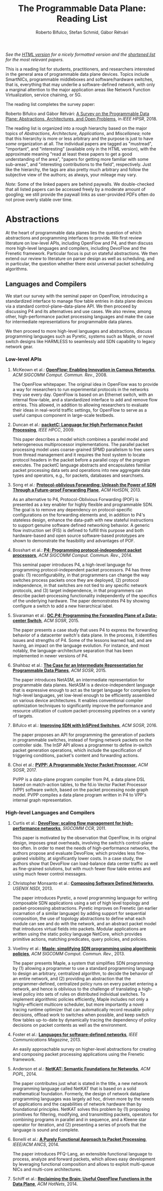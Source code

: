 #+STATUS: "mustread" "important" "interesting" ""
#+COLUMNS: %120ITEM %STATUS
#+DESCRIPTION: The Programmable Data Plane Reading List
#+KEYWORDS: programmable switch,software-defined networks,SDN,OpenFlow,P4
#+OPTIONS: num:nil author:t prop:t toc:t
#+AUTHOR: Roberto Bifulco, Stefan Schmid, Gábor Rétvári
#+TITLE: The Programmable Data Plane: Reading List
#+HTML_HEAD: <link rel="stylesheet" type="text/css" href="css/htmlize.css"/>
#+HTML_HEAD: <link rel="stylesheet" type="text/css" href="css/readtheorg.css"/>
#+HTML_HEAD: <script src="https://ajax.googleapis.com/ajax/libs/jquery/2.1.3/jquery.min.js"></script>
#+HTML_HEAD: <script src="https://maxcdn.bootstrapcdn.com/bootstrap/3.3.4/js/bootstrap.min.js"></script>
#+HTML_HEAD: <script type="text/javascript" src="js/jquery.stickytableheaders.js"></script>
#+HTML_HEAD: <script type="text/javascript" src="js/readtheorg.js"></script>
#+HTML_HEAD: <style>.example{border:0px solid; background:#ffffff; padding:0px; margin-top:0px;margin-bottom:0px;font-family:"Bitstream Vera Sans", Verdana, sans-serif;font-style: italic;}</style>
# \bibliography{./prog_data_plane.bib}
# \bibliographystyle{plain}

/See the [[https://rg0now.github.io/prog_dataplane_reading_list/README.html][HTML version]] for a nicely formatted version and the [[https://rg0now.github.io/prog_dataplane_reading_list/README_mustread.html][shortened list]] for the most relevant papers./

This is a reading list for students, practitioners, and researchers
interested in the general area of programmable data plane devices. Topics
include SmartNICs, programmable middleboxes and software/hardware switches,
that is, everything that may underlie a software-defined network, with only
a marginal attention to the major application areas like Network Function
Virtualization, service chaining, or 5G.

The reading list completes the survey paper:

Roberto Bifulco and Gábor Rétvári:
[[https://rg0now.github.io/prog_dataplane_reading_list/2018_HPSR.pdf][A Survey on the Programmable Data Plane: Abstractions, Architectures, and Open Problems]],
in /IEEE HPSR/, 2018.

The reading list is organized into a rough hierarchy based on the major
topics of /Abstractions/, /Architecture/, /Applications/, and
/Miscellanea/; note that this hierarchy is more or less arbitrary and the
purpose is just to have /some/ organization at all. The individual papers
are tagged as "mustread", "important", and "interesting" (available only in
the HTML version), with the approximate meaning "read at least these papers
to get a good understanding of the area", "papers for getting more familiar
with some sub-areas", and "interesting contributions to the field",
respectively. Just like the hierarchy, the tags are also pretty much
arbitrary and follow the subjective view of the authors; as always, your
mileage may vary.

/Note:/ Some of the linked papers are behind paywalls. We double-checked
that all listed papers can be accessed freely by a moderate amount of
googling; we still provide the paywall links as user-provided PDFs often do
not prove overly stable over time.

* Abstractions

At the heart of programmable data planes lies the question of which
abstractions and programming interfaces to provide.  We first review
literature on low-level APIs, including OpenFlow and P4, and then discuss
more high-level languages and compilers, including DevoFlow and the
Frenetic framework. Particular focus is put on stateful abstractions.  We
then extend our review to literature on parser design as well as
scheduling, and in particular, the question whether there exist universal
packet scheduling algorithms.

** Languages and Compilers

We start our survey with the seminal paper on OpenFlow, introducing a
standardized interface to manage flow table entries in data plane devices
via a standard control-plane--data-plane API. We then proceed by discussing
P4 and its alternatives and use cases. We also review, among other,
high-performance packet processing languages and make the case for
intermediate representations for programmable data planes.

We then proceed to more high-level languages and abstractions, discuss
programming languages such as Pyretic, systems such as Maple, or novel
switch designs like HARMLESS to seamlessly add SDN capability to legacy
network gear.

*** Low-level APIs

**** McKeown et al.: *[[http://doi.acm.org/10.1145/1355734.1355746][OpenFlow: Enabling Innovation in Campus Networks]]*, /ACM SIGCOMM Comput. Commun. Rev./, 2008.
     :PROPERTIES:
     :RELEVANCE: mustread
     :END:
The OpenFlow whitepaper. The original idea in OpenFlow was to provide a way
for researchers to run experimental protocols in the networks they use
every day. OpenFlow is based on an Ethernet switch, with an internal
flow-table, and a standardized interface to add and remove flow entries.
This allowed, in addition to allowing researchers to evaluate their ideas
in real-world traffic settings, for OpenFlow to serve as a useful campus
component in large-scale testbeds.

**** Duncan et al.: *[[https://ieeexplore.ieee.org/iel5/5166953/5166954/05167027.pdf][packetC: Language for High Performance Packet Processing]]*, /IEEE HPCC/, 2009.
     :PROPERTIES:
     :RELEVANCE: interesting
     :END:
This paper describes a model which combines a parallel model and
heterogeneous multiprocessor implementations.  The parallel packet
processing model uses coarse-grained SPMD parallelism to free users from
thread management and it requires the host system to locate protocol
headers in the packet before a parallel copy of the program executes.  The
packetC language abstracts and encapsulates familiar packet processing data
sets and operations into new aggregate data types and operators, e.g., for
packets, databases and searchsets.

**** Song et al.: *[[http://doi.acm.org/10.1145/2491185.2491190][Protocol-oblivious Forwarding: Unleash the Power of SDN Through a Future-proof Forwarding Plane]]*, /ACM HotSDN/, 2013.
     :PROPERTIES:
     :RELEVANCE: important
     :END:
As an alternative to P4, Protocol-Oblivious Forwarding (POF) is presented
as a key enabler for highly flexible and programmable SDN. The goal is to
remove any dependency on protocol-specific configurations on the forwarding
elements and, in addition to P4's stateless design, enhance the data-path
with new stateful instructions to support genuine software defined
networking behavior. A generic flow instruction set (FIS) is defined to
fulfill this purpose and both hardware-based and open source software-based
prototypes are shown to demonstrate the feasibility and advantages of POF.

**** Bosshart et al.: *[[http://www.sigcomm.org/sites/default/files/ccr/papers/2014/July/0000000-0000004.pdf][P4: Programming protocol-independent packet processors]]*, /ACM SIGCOMM Comput. Commun. Rev./, 2014.
     :PROPERTIES:
     :RELEVANCE: mustread
     :END:
This seminal paper introduces P4, a high-level language for programming
protocol-independent packet processors. P4 has three goals: (1)
reconfigurability, in that programmers can change the way switches process
packets once they are deployed, (2) protocol independence, in that switches
are not tied to any specific network protocols, and (3) target
independence, in that programmers can describe packet-processing
functionality independently of the specifics of the underlying
hardware. The paper demonstrates P4 by showing configure a switch to add a
new hierarchical label.

**** Sivaraman et al.: *[[http://doi.acm.org/10.1145/2774993.2775007][DC.P4: Programming the Forwarding Plane of a Data-center Switch]]*, /ACM SOSR/, 2015.
     :PROPERTIES:
     :RELEVANCE: important
     :END:
The paper presents a case study that uses P4 to express the forwarding behavior
of a datacenter switch's data plane. In the process, it identifies issues and
strengths of P4. Some of the lessons learned had, and are having, an impact on
the language evolution. For instance, and most notably, the
language-architecture separation that has been implemented in newer versions of
P4.

**** Shahbaz et al.: *[[http://doi.acm.org/10.1145/2774993.2775000][The Case for an Intermediate Representation for Programmable Data Planes]]*, /ACM SOSR/, 2015.
     :PROPERTIES:
     :RELEVANCE: important
     :END:
The paper introduces NetASM, an intermediate representation for
programmable data planes. NetASM is a device-independent language that is
expressive enough to act as the target language for compilers for
high-level languages, yet low-level enough to be efficiently assembled on
various device architectures. It enables conventional compiler optimization
techniques to significantly improve the performance and resource
utilization of custom packet-processing pipelines on a variety of targets.

**** Bifulco et al.: *[[http://doi.acm.org/10.1145/2890955.2890962][Improving SDN with InSPired Switches]]*, /ACM SOSR/, 2016.
     :PROPERTIES:
     :RELEVANCE: mustread
     :END:
The paper proposes an API for programming the generation of packets in
programmable switches, instead of forging network packets on the controller
side.  The InSP API allows a programmer to define in-switch packet
generation operations, which include the specification of triggering
conditions, packet's content and forwarding actions.

**** Choi et al.: *[[https://www.cs.princeton.edu/~mshahbaz/papers/sosr17demos-pvpp.pdf][PVPP: A Programmable Vector Packet Processor]]*, /ACM SOSR/, 2017.
     :PROPERTIES:
     :RELEVANCE: interesting
     :END:
PVPP is a data-plane program compiler from P4, a data plane DSL based on
match-action tables, to the fd.io Vector Packet Processor (VPP) software
switch, based on the packet processing node graph model. PVPP compiles a
data plane program written in P4 to VPP's internal graph
representation.

*** High-level Languages and Compilers

**** Curtis et al.: *[[https://conferences.sigcomm.org/sigcomm/2011/papers/sigcomm/p254.pdf][DevoFlow: scaling flow management for high-performance networks]]*, /SIGCOMM CCR/, 2011.
     :PROPERTIES:
     :RELEVANCE: mustread
     :END:
This paper is motivated by the observation that OpenFlow, in its original
design, imposes great overheads, involving the switch’s control-plane too
often.  In order to meet the needs of high-performance networks, the
authors propose and evaluate DevoFlow, which provides less fine-grained
visibility, at significantly lower costs. In a case study, the authors show
that DevoFlow can load-balance data center traffic as well as fine-grained
solutions, but with much fewer flow table entries and using much fewer
control messages.

**** Christopher Monsanto et al.: *[[https://www.usenix.org/system/files/conference/nsdi13/nsdi13-final232.pdf][Composing Software Defined Networks]]*, /USENIX NSDI/, 2013.
     :PROPERTIES:
     :RELEVANCE: mustread
     :END:
The paper introduces Pyretic, a novel programming language for writing
composable SDN applications using a set of high level topology and
packet-processing abstractions. Pyretic improves on Frenetic (an earlier
incarnation of a similar language) by adding support for sequential
composition, the use of topology abstractions to define what each module
can see and do with the network, and an abstract packet model that
introduces virtual fields into packets. Modular applications are written
using the static policy language NetCore, which provides primitive actions,
matching predicates, query policies, and policies.

**** Voellmy et al.: *[[https://conferences.sigcomm.org/sigcomm/2013/papers/sigcomm/p87.pdf][Maple: simplifying SDN programming using algorithmic policies]]*, /ACM SIGCOMM Comput. Commun. Rev./, 2013.
     :PROPERTIES:
     :RELEVANCE: important
     :END:
The paper presents Maple, a system that simplifies SDN programming by (1)
allowing a programmer to use a standard programming language to design an
arbitrary, centralized algorithm, to decide the behavior of an entire
network, and (2) providing an abstraction that the programmer-defined,
centralized policy runs on every packet entering a network, and hence is
oblivious to the challenge of translating a high-level policy into sets of
rules on distributed individual switches. To implement algorithmic policies
efficiently, Maple includes not only a highly-efficient multicore
scheduler, but more importantly a novel tracing runtime optimizer that can
automatically record reusable policy decisions, offload work to switches
when possible, and keep switch flow tables up-to-date by dynamically
tracing the dependency of policy decisions on packet contents as well as
the environment.

**** Foster et al.: *[[http://frenetic-lang.org/publications/overview-ieeecoms13.pdf][Languages for software-defined networks]]*, /IEEE Communications Magazine/, 2013.
     :PROPERTIES:
     :RELEVANCE: mustread
     :END:
An easily approachable survey on higher-level abstractions for creating and
composing packet processing applications using the Frenetic framework.

**** Anderson et al.: *[[http://hdl.handle.net/1813/34445][NetKAT: Semantic Foundations for Networks]]*, /ACM POPL/, 2014.
     :PROPERTIES:
     :RELEVANCE: mustread
     :END:
The paper contributes just what is stated in the title, a new network
programming language called NetKAT that is based on a solid
mathematical foundation. Formerly, the design of network dataplane
programming languages was largely ad hoc, driven more by the needs of
applications and the capabilities of network hardware than by
foundational principles.  NetKAT solves this problem by (1) proposing
primitives for filtering, modifying, and transmitting packets,
operators for combining programs in parallel and in sequence, and a
Kleene star operator for iteration, and (2) presenting a series of
proofs that the language is sound and complete.

**** Bonelli et al.: *[[http://doi.acm.org/10.1145/2658260.2658269][A Purely Functional Approach to Packet Processing]]*, /IEEE/ACM ANCS/, 2014.
     :PROPERTIES:
     :RELEVANCE: interesting
     :END:
The paper introduces PFQ-Lang, an extensible functional language to
process, analyze and forward packets, which allows easy development by
leveraging functional composition and allows to exploit multi-queue NICs
and multi-core architectures.

**** Schiff et al.: *[[https://dl.acm.org/citation.cfm?id=2673874][Reclaiming the Brain: Useful OpenFlow Functions in the Data Plane]]*, /ACM HotNets/, 2014.
     :PROPERTIES:
     :RELEVANCE: interesting
     :END:
Schiff et al. show that standard OpenFlow can be exploited to implement
powerful functionality in the data plane, e.g., to reduce the number of
interactions with the control plane or to render the network more robust.
Example applications of such a SmartSouth include topology snapshot,
anycast, blackhole detection and critical node detection.

**** Lavanya Jose et al.: *[[https://www.usenix.org/conference/nsdi15/technical-sessions/presentation/jose][Compiling Packet Programs to Reconfigurable Switches]]*, /USENIX NSDI/, 2015.
     :PROPERTIES:
     :RELEVANCE: mustread
     :END:
Seminal paper exploring the design of a compiler for programmable switching
chips, in particular how to map logical lookup tables to physical tables
while meeting data and control dependencies in the program. A Integer
Linear Programming (ILP) and greedy approach is presented to generate
solutions optimized for latency, pipeline occupancy, or power
consumption. The authors show benchmarks from real production networks to
two different programmable switch architectures: RMT and Intel’s FlexPipe.

**** Firestone et al.: *[[https://www.usenix.org/system/files/conference/nsdi17/nsdi17-firestone.pdf][VFP: A Virtual Switch Platform for Host SDN in the Public Cloud]]*, /USENIX NSDI/, 2017.
     :PROPERTIES:
     :RELEVANCE: important
     :END:
The paper presents the Virtual Filtering Platform (VFP), a programmable
virtual switch that powers Microsoft Azure, a large public cloud. VFP
includes support for multiple independent network controllers, policy based
on connections rather than only on packets, efficient caching and
classification algorithms for performance, and efficient offload of flow
policy to programmable NICs. The paper presents the design of VFP and its
API, its flow language and compiler used for flow processing, performance
results, and experiences deploying and using VFP in Azure over several
years.

**** Wang et al.: *[[https://www.cs.cornell.edu/~jnfoster/papers/p4fpga.pdf][P4FPGA: A Rapid Prototyping Framework for P4]]*, /ACM SOSR/, 2017.
     :PROPERTIES:
     :RELEVANCE: interesting
     :END:
P4FPGA is a tool for developing and evaluating data plane applications. It
is both an open-source compiler and runtime; the compiler in turn extends
the P4.org reference compiler with a custom backend that generates FPGA
code. By combining high-level programming abstractions offered by P4 with a
flexible and powerful hardware target, P4FPGA may allow developers to
rapidly prototype and deploy new data plane applications.

**** Csikor et al.: *[[http://lendulet.tmit.bme.hu/lendulet_website/wp-content/papercite-data/pdf/csikor2018networking.pdf][HARMLESS: Cost-Effective Transitioning to SDN for Small Enterprises]]*, /IFIP Netwoking/, 2018.
     :PROPERTIES:
     :RELEVANCE: interesting
     :END:
The paper proposes HARMLESS, a new SDN switch design that seamlessly adds
SDN capability to legacy network gear, by emulating the OpenFlow switch OS
in a separate software switch component. This way, HARMLESS enables a quick
and easy leap into SDN, combining the rapid innovation and upgrade cycles
of software switches with the port density and cost-efficiency of
hardware-based appliances into a fully dataplane-transparent and
vendor-neutral solution. HARMLESS incurs an order of magnitude smaller
initial expenditure for an SDN deployment than existing turnkey vendor SDN
solutions while it yields matching, or even better data plane performance
for smaller enterprises.

**** Dragos Dumitrescu et al.: *[[https://www.usenix.org/conference/nsdi19/presentation/dumitrescu][Dataplane equivalence and its applications]]*, /USENIX NSDI/, 2019.
     :PROPERTIES:
     :RELEVANCE: important
     :END:
The paper presents netdiff, an algorithm to check the equivalence of
two network dataplanes.  Such an algorithm can be useful to verify and
compare the output of different dataplane compilers, to find new bugs
existing network dataplanes, or to check the equivalence of FIB
updates in a production network. The evaluation shows that equivalence
is an easy way to find bugs, scales well to relatively large programs
and uncovers subtle issues otherwise difficult to find.

** Abstractions for Embedded State

While OpenFlow match/action table abstractions are stateless, there are
many efforts toward devising a stateful data plane programming abstraction,
e.g., based on finite state machines, for supporting more dynamic
applications.  We discuss such approaches as well as first workload
characterizations of stateful networking applications.  We also review
literature on the challenge of consistent state migration and elastic
scaling, and discuss security implications.

**** Verdú et al.: *[[http://citeseerx.ist.psu.edu/viewdoc/download;jsessionid=ED2CCB19D8967081D9DE927A7AB43614?doi=10.1.1.482.5955&rep=rep1&type=pdf][Workload Characterization of Stateful Networking Applications]]*, /IEEE HPC/, 2008.
     :PROPERTIES:
     :RELEVANCE: important
     :END:
This paper presents the first workload characterization of stateful
networking applications. The analysis emphasizes the study of data cache
behavior, but discusses branch prediction, instruction distribution,
etc. Another important contribution is the study of the state categories of
different networking applications.

**** Bianchi et al.: *[[http://doi.acm.org/10.1145/2602204.2602211][OpenState: Programming Platform-independent Stateful Openflow Applications Inside the Switch]]*, /ACM SIGCOMM Comput. Commun. Rev./, 2014.
     :PROPERTIES:
     :RELEVANCE: mustread
     :END:
The paper tackles the challenge to devise a stateful data plane programming
abstraction (versus the stateless OpenFlow match/action table abstraction)
which still entails high performance and remains consistent with vendors'
preference for closed platforms. The authors posit that a promising answer
revolves around the usage of extended finite state machines, as an
extension (super-set) of the OpenFlow match/action abstraction, turn the
proposed abstraction into an actual table-based API, and show how it can
be supported by (mostly) reusing core primitives already implemented in
OpenFlow devices.

**** Moshref et al.: *[[http://doi.acm.org/10.1145/2620728.2620729][Flow-level State Transition As a New Switch Primitive for SDN]]*, /ACM HotSDN/, 2014.
     :PROPERTIES:
     :RELEVANCE: interesting
     :END:
The paper proposes FAST (Flow-level State Transitions) as a new switch
primitive for software-defined networks. With FAST, the controller simply
preinstalls a state machine and switches can automatically record flow
state transitions by matching incoming packets to installed filters. FAST
can support a variety of dynamic applications, and can be readily
implemented with commodity switch components and software switches.

**** Arashloo et al.: *[[http://doi.acm.org/10.1145/2934872.2934892][SNAP: Stateful Network-Wide Abstractions for Packet Processing]]*, /ACM SIGCOMM/, 2016.
     :PROPERTIES:
     :RELEVANCE: important
     :END:
SNAP offers a simpler "centralized" stateful programming model on top of
the simple match-action paradigm offered by OpenFlow.  SNAP programs are
developed on a one-big-switch abstraction and may contain reads and writes
to global, persistent arrays, allowing programmers to implement a broad
range of stateful applications. The SNAP compiler then distributes, places,
and optimizes access to these stateful arrays, discovering read/write
dependencies and translating one-big-switch programs into an efficient
internal representation based on a novel variant of binary decision
diagrams.

**** Kim et al.: *[[http://dl.acm.org/citation.cfm?id=2789770.2789775][Kinetic: Verifiable Dynamic Network Control]]*, /USENIX NSDI/, 2015.
     :PROPERTIES:
     :RELEVANCE: important
     :END:
Kinetic provides a formal way to program the network control plane using
finite state machines. The use of a formal language allows the system to
verify the correctness of the control program according to user-specified
temporal properties. The paper also reports about a user survey among students
of the Coursera's SDN course, which find the Finite State Machine abstraction
of Kinetic to be intuitive and easier to verify compared to other high-level
languages, such as Pyretic.

**** Sivaraman et al.: *[[http://doi.acm.org/10.1145/2934872.2934900][Packet Transactions: High-Level Programming for Line-Rate Switches]]*, /ACM SIGCOMM/, 2016.
     :PROPERTIES:
     :RELEVANCE: important
     :END:
This paper shows how to program data-plane algorithms in a high-level
language and compile those programs into low-level microcode that can run
on programmable line-rate switching chips. The key challenge is that many
data-plane algorithms create and modify algorithmic state. To achieve
line-rate programmability for stateful algorithms, the paper introduces the
notion of a packet transaction: a sequential packet-processing code block
that is atomic and isolated from other such code blocks. The idea is
developed in Domino, a C-like imperative language to express data-plane
algorithms, and many examples are shown that can be run at line rate with
modest estimated chip-area overhead.

**** Giuseppe Bianchi et al.: *[[http://arxiv.org/abs/1605.01977][Open Packet Processor: a programmable architecture for wire speed platform-independent stateful in-network processing]]*, /unpublished manuscript/, 2016.
     :PROPERTIES:
     :RELEVANCE: interesting
     :END:
This paper aims at contributing to the debate on how to bring
programmability of stateful packet processing tasks inside the network
switches, while retaining platform independence. The proposed approach,
named "Open Packet Processor" (OPP), shows the viability of eXtended Finite
State Machines (XFSM) as low-level data plane programming
abstraction. Platform independence is accomplished by decoupling the
implementation of hardware primitives from their usage by an application
formally described via an abstract XFSM.

**** Junaid Khalid et al.: *[[https://www.usenix.org/conference/nsdi16/technical-sessions/presentation/khalid][Paving the Way for NFV: Simplifying Middlebox Modifications Using StateAlyzr]]*, /USENIX NSDI/, 2016.
     :PROPERTIES:
     :RELEVANCE: interesting
     :END:
Migrating/cloning internal state in elastically scalable Network Functions
Virtualization (NFV) require modifications to middlebox code to identify
needed state. The paper presents a framework-independent system,
StateAlyzr, that embodies novel algorithms adapted from program analysis to
provably and automatically identify all state that must be migrated/cloned
to ensure consistent middlebox output in the face of
redistribution. StateAlyzr reduces man-hours required for code modification
by nearly 20x.

**** Luo et al.: *[[http://doi.acm.org/10.1145/3050220.3050233][Swing State: Consistent Updates for Stateful and Programmable Data Planes]]*, /ACM SOSR/, 2017.
     :PROPERTIES:
     :RELEVANCE: interesting
     :END:
The paper presents Swing State, a general state-management framework and
runtime system supporting consistent state migration in stateful data
planes. The key insight is to perform state migration entirely within the
data plane by piggybacking state updates on live traffic. To minimize the
overhead, Swing State only migrates the states that cannot be safely
reconstructed at the destination switch. A prototype of Swing State for P4
is also described.

**** Dargahi et al.: *[[https://doi.org/10.1109/COMST.2017.2689819][A Survey on the Security of Stateful SDN Data Planes]]*, /IEEE Communications Surveys Tutorials/, 2017.
     :PROPERTIES:
     :RELEVANCE: important
     :END:
The paper provides the reader with a background on stateful SDN data plane
proposals, focusing on the security implications that data plane
programmability brings about, identifies potential attack scenarios, and
highlights possible vulnerabilities specific to stateful in-switch
processing, including denial of service and saturation attacks.

**** Murad Kablan et al.: *[[https://www.usenix.org/conference/nsdi17/technical-sessions/presentation/kablan][Stateless Network Functions: Breaking the Tight Coupling of State and Processing]]*, /USENIX NSDI/, 2017.
     :PROPERTIES:
     :RELEVANCE: mustread
     :END:
The paper presents Stateless Network Functions, a new architecture for
network functions virtualization, where the existing design of network
functions is decomposed into a stateless processing component along with a
data-store layer. The StatelessNF processing instances are architected
around efficient pipelines utilizing DPDK for high performance network I/O,
packaged as Docker containers for easy deployment, and a data store
interface optimized based on the expected request patterns to efficiently
access a RAMCloud-based data store. A network-wide orchestrator monitors
the instances for load and failure, manages instances to scale and provide
resilience, and leverages an OpenFlow-based network to direct traffic to
instances.

**** Shinae Woo et al.: *[[https://www.usenix.org/conference/nsdi18/presentation/woo][Elastic Scaling of Stateful Network Functions]]*, /USENIX NSDI/, 2018.
     :PROPERTIES:
     :RELEVANCE: mustread
     :END:
Elastic scaling is a central promise of NFV but has been hard to realize in
practice, because most Network Functions (NFs) are stateful and this state
need to be shared across NF instances. The paper presents S6, building on
the insight that a distributed shared state abstraction is well-suited to
the NFV context. State is organized as a distributed shared object (DSO)
space, extended with techniques designed to meet the need for elasticity
and high-performance in NFV workloads.

**** Salvatore Pontarelli et al.: *[[https://www.usenix.org/conference/nsdi19/presentation/pontarelli][FlowBlaze: Stateful Packet Processing in Hardware]]*, /USENIX NSDI/, 2019.
     :PROPERTIES:
     :RELEVANCE: mustread
     :END:
FlowBlaze is an open abstraction for building stateful packet
processing functions in hardware. The abstraction is based on Extended
Finite State Machines and introduces the explicit definition of flow
state, allowing FlowBlaze to leverage flow-level parallelism.  The
paper presents an implementation of FlowBlaze on a NetFPGA SmartNIC
that achieves latency on the order of a few microseconds, consumes
relatively little power, can hold per-flow state for hundreds of
thousands of flows, and yields speeds of 40 Gbps.

** Programmable Parsing and Scheduling

We start by reviewing design principles for packet parsers.
We then revisit the concept of a universal scheduler that
would handle all queuing strategies that may arise in a programmable
switch, and ask whether such a scheduling algorithm can really exist.
We conclude with a review of fair queuing on reconfigurable switches.

**** Gibb et al.: *[[https://doi.org/10.1109/ANCS.2013.6665172][Design principles for packet parsers]]*, /IEEE/ACM ANCS/, 2013.
     :PROPERTIES:
     :RELEVANCE: important
     :END:
The paper presents an interesting view on parser design and the trade-offs
between different designs, asking whether it is better to design one fast
parser or several slow parsers, what are the costs of making the parser
reconfigurable in the field, and what design decisions most impact power
and area. The paper describes trade-offs in parser design, identifies
design principles for switch and router architects, and describes a parser
generator that outputs synthesizable Verilog that is available for
download.

**** Sivaraman et al.: *[[http://doi.acm.org/10.1145/2535771.2535796][No Silver Bullet: Extending SDN to the Data Plane]]*, /ACM HotNets/, 2013.
     :PROPERTIES:
     :RELEVANCE:   interesting
     :END:
The authors argue that, instead of going with a universal scheduler that
would handle all queuing strategies that may arise in a programmable
switch, Software-Defined Networking must be extended to control the
fast-path scheduling and queuing behavior of a switch. To this end, they
propose adding a small FPGA to switches, and synthesize, place, and route
hardware implementations for CoDel and RED.

**** Radhika Mittal et al.: *[[https://www.usenix.org/conference/nsdi16/technical-sessions/presentation/mittal][Universal Packet Scheduling]]*, /USENIX NSDI/, 2016.
     :PROPERTIES:
     :RELEVANCE: interesting
     :END:
The addresses a seemingly simple question: Is there a universal packet
scheduling algorithm? It turns out that in general the answer is "no";
however, the authors manage to show that the classical Least Slack Time
First (LSTF) scheduling algorithm comes closest to being universal and it
can closely replay a wide range of scheduling algorithms. LSTF is evaluated
as to whether in practice it can meet various network-wide objectives; the
authors find that LSTF performs comparable to the state-of-the-art for each
of performance metric.

**** Sivaraman et al.: *[[http://doi.acm.org/10.1145/2934872.2934899][Programmable Packet Scheduling at Line Rate]]*, /ACM SIGCOMM/, 2016.
     :PROPERTIES:
     :RELEVANCE: important
     :END:
Similarly to the "Universal Packet Scheduling" paper, this paper presents
another design for a programmable packet scheduler, which allows scheduling
algorithms, potentially algorithms that are unknown today, to be programmed
into a switch without requiring hardware redesign.  The design uses the
property that scheduling algorithms make two decisions, in what order to
schedule packets and when to schedule them, and exploits that in many
scheduling algorithms definitive decisions on these two questions can be
made when packets are enqueued. The resultant design uses a single
abstraction: the push-in first-out queue (PIFO), a priority queue that
maintains the scheduling order or time.

**** Naveen Sharma et al.: *[[https://www.usenix.org/conference/nsdi18/presentation/sharma][Approximating Fair Queueing on Reconfigurable Switches]]*, /USENIX NSDI/, 2018.
     :PROPERTIES:
     :RELEVANCE: interesting
     :END:
The paper discusses how to leverage configurable per-packet processing and
the ability to maintain mutable state inside switches to achieve fair
bandwidth allocation across all traversing flows. The problem is that
implementing fair queuing mechanisms in high-speed switches is expensive,
since they require complex flow classification, buffer allocation, and
scheduling on a per-packet basis. The proposed dequeuing scheduler, called
Rotating Strict Priority scheduler, simulates an ideal round-robin scheme
where each active flow transmits a single bit of data in every round, which
allows to transmit packets from multiple queues in approximately sorted
order.

* Architecture

We divide the discussion of switch architectures into software and hardware
switch architectures.

** Software Switch Architectures

We first discuss the viability of software switching and then review
dataflow graph abstractions, also discussing, e.g., Click, ClickOS, and
software NICs.  We proceed by revisiting literature on match-action
abstractions, discussing OVS and PISCES.  We conclude with a review on
packet I/O libraries.

*** Viability of Software Switching

**** Egi et al.: *[[http://doi.acm.org/10.1145/1544012.1544032][Towards High Performance Virtual Routers on Commodity Hardware]]*, /ACM CoNEXT/, 2008.
     :PROPERTIES:
     :RELEVANCE: interesting
     :END:
The paper is the first to study the performance limitations when building
both software routers and software virtual routers on commodity CPU
platforms. The authors observe that the fundamental performance bottleneck
is the memory system, and that through careful mapping of tasks to CPU
cores one can achieve very high forwarding rates. The authors also identify
principles for the construction of high-performance software router systems
on commodity hardware.

**** Greenhalgh et al.: *[[http://www.sigcomm.org/sites/default/files/ccr/papers/2009/April/1517480-1517484.pdf][Flow Processing and the Rise of Commodity Network Hardware]]*, /SIGCOMM Comput. Commun. Rev./, 2009.
     :PROPERTIES:
     :RELEVANCE: mustread
     :END:
The paper introduces the FlowStream switch architecture, which enables flow
processing and forwarding at unprecedented flexibility and low cost by
consolidating middlebox functionality, such as load balancing, packet
inspection and intrusion detection, and commodity switch technologies,
offering the possibility to control the switching of flows in a
fine-grained manner, into a single integrated package deployed on commodity
hardware.

**** Dobrescu et al.: *[[http://kfall.net/ucbpage/papers/sosp09.pdf][RouteBricks: exploiting parallelism to scale software routers]]*, /ACM SOSP/, 2009.
     :PROPERTIES:
     :RELEVANCE: interesting
     :END:
RouteBricks is concerned with enabling high-speed parallel processing in
software routers, using a software router architecture that parallelizes
router functionality both across multiple servers and across multiple cores
within a single server. RouteBricks adopts a fully programmable Click/Linux
environment and is built entirely from off-the-shelf, general-purpose
server hardware.

*** The Dataflow Graph Abstraction

**** Morris et al.: *[[https://pdos.csail.mit.edu/papers/click:tocs00/paper.pdf][The Click modular router]]*, /ACM Trans. on Computer Systems/, 2000.
     :PROPERTIES:
     :RELEVANCE: mustread
     :END:
Introduces Click, a software architecture for building flexible and
configurable routers from packet processing modules implementing simple
router functions like packet classification, queuing, scheduling, organized
into a directed graph with packet processing modules at the vertices;
packets flow along the edges of the graph.

**** Sun et al.: *[[https://dl.acm.org/citation.cfm?id=2537861][Fast and Flexible: Parallel Packet Processing with GPUs and Click]]*, /IEEE/ACM ANCS/, 2013.
     :PROPERTIES:
     :RELEVANCE: important
     :END:
The paper introduces Snap, a framework for packet processing that exploits
the parallelism available on modern GPUs, while remaining flexible, with
packet processing tasks implemented as simple modular elements that are
composed to build fully functional routers and switches. Snap is based on
the Click modular router, which it extends by adding new architectural
features that support batched packet processing, memory structures
optimized for offloading to coprocessors, and asynchronous scheduling with
in-order completion.

**** Sangjin Han et al.: *[[http://www.eecs.berkeley.edu/Pubs/TechRpts/2015/EECS-2015-155.pdf][SoftNIC: A Software NIC to Augment Hardware]]*, /unpublished manuscript/, 2015.
     :PROPERTIES:
     :RELEVANCE: important
     :END:
SoftNIC is a hybrid software-hardware architecture to bridge the gap
between limited hardware capabilities and ever changing user
demands. SoftNIC provides a programmable platform that allows applications
to leverage NIC features implemented in software and hardware, without
sacrificing performance. This paper serves the foundation for the BESS
software switch.

**** Martins et al.: *[[https://www.usenix.org/system/files/conference/nsdi14/nsdi14-paper-martins.pdf][ClickOS and the Art of Network Function Virtualization]]*, /USENIX NSDI/, 2014.
     :PROPERTIES:
     :RELEVANCE: mustread
     :END:
The paper introduces ClickOS, a high-performance, virtualized software
middlebox platform. ClickOS virtual machines are small (5MB), boot quickly
(about 30 milliseconds), add little delay (45 microseconds), and over one
hundred of them can be concurrently run while saturating a 10Gb pipe on a
commodity server. A wide range of middleboxes is implemented, including a
firewall, a carrier-grade NAT and a load balancer, and the evaluations
suggest that ClickOS can handle packets in the millions per second.

**** Sangjin Han et al.: *[[http://span.cs.berkeley.edu/bess.html][Berkeley Extensible Software Switch]]*, /project website/, 2015.
     :PROPERTIES:
     :RELEVANCE: important
     :END:
BESS is the Berkeley Extensible Software Switch developed at the University
of California, Berkeley and at Nefeli Networks. BESS is heavily inspired by
the Click modular router, representing a packet processing pipeline as a
dataflow (multi)graph that consists of modules, each of which implements a
NIC feature, and ports that act as sources and sinks for this
pipeline. Packets received at a port flow through the pipeline to another
port, and each module in the pipeline performs module-specific operations
on packets.

**** Honda et al.: *[[http://doi.acm.org/10.1145/2774993.2775065][mSwitch: A Highly-scalable, Modular Software Switch]]*, /ACM SOSR/, 2015.
     :PROPERTIES:
     :RELEVANCE: interesting
     :END:
The authors make the observation that it is difficult to simultaneously
provide high packet rates, high throughput, low CPU usage, high port
density and a flexible data plane in a same architecture. A new
architecture called mSwitch is proposed and four distinct modules are
implemented on top: a learning bridge, an accelerated Open vSwitch module,
a protocol demultiplexer for userspace protocol stacks, and a filtering
module that can direct packets to virtualized middleboxes.

**** Aurojit Panda et al.: *[[https://www.usenix.org/system/files/conference/osdi16/osdi16-panda.pdf][NetBricks: Taking the V out of NFV]]*, /USENIX OSDI/, 2016.
     :PROPERTIES:
     :RELEVANCE: interesting
     :END:
NetBricks is an NFV framework adopting the "graph-based" pipeline
abstraction and embracing type checking and safe runtimes to provide
isolation efficiently in software, providing the same memory isolation as
containers and VMs without incurring the same performance penalties. The
new isolation technique is called zero-copy software isolation.

*** The Match-action Abstraction

**** Ben Pfaff et al.: *[[https://www.usenix.org/conference/nsdi15/technical-sessions/presentation/pfaff][The Design and Implementation of Open vSwitch]]*, /USENIX NSDI/, 2015.
     :PROPERTIES:
     :RELEVANCE: mustread
     :END:
The paper describes the design and implementation of Open vSwitch, a
multi-layer, open source virtual switch. The design document details the
advanced flow classification and caching techniques that Open vSwitch uses
to optimize its operations and conserve hypervisor resources.

**** Shahbaz et al.: *[[http://doi.acm.org/10.1145/2934872.2934886][PISCES: A Programmable, Protocol-Independent Software Switch]]*, /ACM SIGCOMM/, 2016.
     :PROPERTIES:
     :RELEVANCE: interesting
     :END:
PISCES is a software switch derived from Open vSwitch (OVS), a hypervisor
switch whose behavior is customized using P4. PISCES is not hard-wired to
specific protocols; this independence makes it easy to add new
features. The paper also shows how the compiler can analyze the high-level
P4 specification to optimize forwarding performance; the evaluations show
that PISCES performs comparably to OVS but PISCES programs are about 40
times shorter than equivalent OVS source code.

**** Ethan Jackson et al.: *[[https://www.usenix.org/conference/atc16/technical-sessions/presentation/jackson][SoftFlow: A Middlebox Architecture for Open vSwitch]]*, /USENIX ATC/, 2016.
     :PROPERTIES:
     :RELEVANCE: interesting
     :END:
The paper presents SoftFlow, an extension to Open vSwitch that seamlessly
integrates middlebox functionality while maintaining the familiar OpenFlow
forwarding model and performing significantly better than alternative
techniques for middlebox integration.

**** Molnár et al.: *[[http://doi.acm.org/10.1145/2934872.2934887][Dataplane Specialization for High-performance OpenFlow Software Switching]]*, /ACM SIGCOMM/, 2016.
     :PROPERTIES:
     :RELEVANCE: mustread
     :END:
The authors argue that, instead of enforcing the same universal fast-path
semantics to all OpenFlow applications and optimizing for the common case,
as it is done in Open vSwitch, a programmable software switch should rather
automatically specialize its dataplane piecemeal with respect to the
configured workload. They introduce ESwitch, a switch architecture that
uses on-the-fly template-based code generation to compile any OpenFlow
pipeline into efficient machine code, which can then be readily used as the
switch fast-path, delivering superior packet processing speed, improved
latency and CPU scalability, and predictable performance.

**** Rétvári et al.: *[[https://conferences.sigcomm.org/sigcomm/2017/files/program-netpl/sigcomm17netpl-paper4.pdf][Dynamic Compilation and Optimization of Packet Processing Programs]]*, /ACM SIGCOMM NetPL/, 2017.
     :PROPERTIES:
     :RELEVANCE: interesting
     :END:
The paper makes the observation that data-plane compilation is
fundamentally static, i.e., the input of the compiler is a fixed
description of the forwarding plane semantics and the output is code that
can accommodate any packet processing behavior set by the controller at
runtime. The authors advocate a dynamic approach to data plane compilation
instead, where not just the semantics but the intended behavior is
also input to the compiler, opening the door to a handful of runtime
optimization opportunities that can be leveraged to improve the performance
of custom-compiled datapaths beyond what is possible in a static setting.

**** Michael Dalton et al.: *[[https://www.usenix.org/conference/nsdi18/presentation/dalton][Andromeda: Performance, Isolation, and Velocity at Scale in Cloud Network Virtualization]]*, /USENIX NSDI/, 2018.
     :PROPERTIES:
     :RELEVANCE: mustread
     :END:
This paper presents the design and experience with Andromeda, the network
virtualization stack underlying the Google Cloud Platform. Andromeda is
designed around the Hoverboard programming model, which uses gateways for
the long tail of low bandwidth flows enabling the control plane to program
network connectivity for tens of thousands of VMs in seconds, and applies
per-flow processing to elephant flows only. The paper cites statistics
indicating that above 80% of VM pairs never talk to each other in a
deployment and only 1--2% generate sufficient traffic to warrant per-flow
processing. The architecture also uses a high-performance OS bypass
software packet processing path for CPU-intensive per packet operations,
implemented on coprocessor threads.

*** Packet I/O Libraries

**** Rizzo et al.: *[[https://www.usenix.org/system/files/conference/atc12/atc12-final186.pdf][Netmap: a novel framework for fast packet I/O]]*, /USENIX ATC/, 2012.
     :PROPERTIES:
     :RELEVANCE: important
     :END:
Netmap is a framework that enables commodity operating systems to
handle the millions of packets per seconds, without requiring custom
hardware or changes to applications.  The idea is to eliminate
inefficiencies in OSes' standard packet processing datapaths: per-packet
dynamic memory allocations are removed by preallocating resources, system
call overheads are amortized over large I/O batches, and memory copies are
eliminated by sharing buffers and metadata between kernel and userspace,
while still protecting access to device registers and other kernel memory
areas.

**** Intel et al.: *[[http://dpdk.org][Intel DPDK: Data Plane Development Kit]]*, /project website/, 2016.
     :PROPERTIES:
     :RELEVANCE: important
     :END:
DPDK is a set of libraries and drivers for fast packet processing,
including a multicore framework, huge page memory, ring buffers, poll-mode
drivers for networking I/O, crypto and eventdev, etc.  DPDK can be used to
receive and send packets within the minimum number of CPU cycles (usually
less than 80 cycles), develop fast packet capture algorithms (like
=tcpdump=), and run third-party fast path stacks.

**** fd.io: *[[https://fd.io][The Fast Data Project]]*, /project website/, 2016.
     :PROPERTIES:
     :RELEVANCE: interesting
     :END:
FD.io (Fast data – Input/Output) is a collection of several projects and
libraries to support flexible, programmable and composable services on a
generic hardware platform, using a high-throughput, low-latency and
resource-efficient IO services suitable to many architectures (x86, ARM,
and PowerPC) and deployment environments (bare metal, VM, container).

** Hardware Switch Architectures

We start off by discussing a first incarnation of a programmable switch,
PLUG, then discuss the SwitchBlade platform and the seminal paper on RMT
(Reconfigurable Match Tables). We then review existing performance
evaluation studies and literature dealing with performance monitoring and
the issue of potential inconsistencies in reconfigurable networks. We
conclude with a paper on Azure SmartNICs based on FPGAs.

**** De Carli et al.: *[[http://doi.acm.org/10.1145/1592568.1592593][PLUG: Flexible Lookup Modules for Rapid Deployment of New Protocols in High-speed Routers]]*, /ACM SIGCOMM/, 2009.
     :PROPERTIES:
     :RELEVANCE: mustread
     :END:
The first incarnation of the "programmable switch". PLUG (Pipelined Lookup
Grid) is a flexible lookup module that can achieve generality without
loosing efficiency, because various custom lookup modules have the same
fundamental features that PLUG retains: area dominated by memories, simple
processing, and strict access patterns defined by the data structure. The
authors IPv4, Ethernet, Ethane, and SEATTLE in a dataflow-based programming
model for the PLUG and mapped them to the PLUG hardware, showing that
throughput, area, power, and latency of PLUGs are close to those of
specialized lookup modules.

**** Anwer et al.: *[[http://doi.acm.org/10.1145/1851182.1851206][SwitchBlade: A Platform for Rapid Deployment of Network Protocols on Programmable Hardware]]*, /ACM SIGCOMM/, 2010.
     :PROPERTIES:
     :RELEVANCE: important
     :END:
SwitchBlade is a platform for rapidly deploying custom protocols on
programmable hardware. SwitchBlade uses a pipeline-based design that allows
individual hardware modules to be enabled or disabled on the fly,
integrates common packet-processing functions as hardware modules enabling
different protocols to use these functions without having to resynthesize
hardware, and uses a customizable forwarding engine that supports both
longest-prefix matching in the packet header and exact matching on a hash
value. SwitchBlade also allows multiple custom data planes to operate in
parallel on the same physical hardware, while providing complete isolation
for protocols running in parallel.

**** Bosshart et al.: *[[http://doi.acm.org/10.1145/2486001.2486011][Forwarding Metamorphosis: Fast Programmable Match-action Processing in Hardware for SDN]]*, /ACM SIGCOMM/, 2013.
     :PROPERTIES:
     :RELEVANCE: mustread
     :END:
This seminal paper presents RMT to overcome two limitations in current
switching chips and OpenFlow: (1) conventional hardware switches are rigid,
allowing "Match-Action" processing on only a fixed set of fields, and (2)
the OpenFlow specification only defines a limited repertoire of packet
processing actions. The RMT (Reconfigurable Match Tables) model is a
RISC-inspired pipelined architecture for switching chips, including an
essential minimal set of action primitives to specify how headers are
processed in hardware. RMT allows the forwarding plane to be changed in the
field without modifying hardware.

**** Brebner et al.: *[[https://doi.org/10.1109/MM.2014.19][High-Speed Packet Processing using Reconfigurable Computing]]*, /IEEE Micro/, 2014.
     :PROPERTIES:
     :RELEVANCE: interesting
     :END:
The paper presents a tool chain that maps a domain-specific declarative
packet-processing language with object-oriented semantics, called PX, to
high-performance reconfigurable-computing architectures based on
field-programmable gate array (FPGA) technology, including components for
packet parsing, editing, and table lookups.

**** Kuzniar et al.: *[[https://infoscience.epfl.ch/record/199497/files/switches-tr-oct14_1.pdf][What You Need to Know About SDN Control and Data Planes]]*, /EPFL Technical Report 199497/, 2014.
     :PROPERTIES:
     :RELEVANCE: mustread
     :END:
The definite source on OpenFlow switches and the differences between them.
The authors measure, report, and explain the performance characteristics of
the control- and data-planes in three hardware OpenFlow switches. The
results highlight differences between the OpenFlow specification and its
implementations that, if ignored, pose a serious threat to network security
and correctness.

**** Han et al.: *[[https://ieeexplore.ieee.org/document/7110117/][BlueSwitch: Enabling Provably Consistent Configuration of Network Switches]]*, /ACM/IEEE ANCS/, 2015.
     :PROPERTIES:
     :RELEVANCE: important
     :END:
The paper is motivated by the challenges involved in consistent updates of
distributed network configurations, given the complexity of modern switch
datapaths and the exposed opaque configuration mechanisms.  The authors
demonstrate that even simple rule updates result in inconsistent packet
switching in multi-table datapaths.  The main contribution of the paper is
a hardware design that supports a transactional configuration mechanism,
providing strong switch-level atomicity: all packets traversing the
datapath will encounter either the old configuration or the new one, and
never an inconsistent mix of the two. The approach is prototyped using the
NetFPGA hardware platform.

**** Li et al.: *[[http://doi.acm.org/10.1145/2934872.2934897][ClickNP: Highly Flexible and High Performance Network Processing with Reconfigurable Hardware]]*, /ACM SIGCOMM/, 2016.
     :PROPERTIES:
     :RELEVANCE: interesting
     :END:
This paper focuses on accelerating NFs with FPGAs. However, FPGA is
predominately programmed using low-level hardware description languages
(HDLs), which are hard to code and difficult to debug. More importantly,
HDLs are almost inaccessible for most software programmers. This paper
presents ClickNP, a FPGA-accelerated platform, which is highly flexible as
it is completely programmable using high-level C-like languages and exposes
a modular programming abstraction that resembles Click Modular Router, and
also high performance.

**** Chole et al.: *[[http://doi.acm.org/10.1145/3098822.3098823][dRMT: Disaggregated Programmable Switching]]*, /ACM SIGCOMM/, 2017.
     :PROPERTIES:
     :RELEVANCE: important
     :END:
A follow-up to the RMT paper. dRMT (disaggregated Reconfigurable
Match-Action Table) is a new architecture for programmable switches, which
overcomes two important restrictions of RMT: (1) table memory is local to
an RMT pipeline stage, implying that memory not used by one stage cannot be
reclaimed by another, and (2) RMT is hardwired to always sequentially
execute matches followed by actions as packets traverse pipeline
stages. dRMT resolves both issues by disaggregating the memory and compute
resources of a programmable switch, moving table memories out of pipeline
stages and into a centralized pool that is accessible through a
crossbar. In addition, dRMT replaces RMT's pipeline stages with a cluster
of processors that can execute match and action operations in any order.

**** Narayana et al.: *[[http://doi.acm.org/10.1145/3098822.3098829][Language-Directed Hardware Design for Network Performance Monitoring]]*, /ACM SIGCOMM/, 2017.
     :PROPERTIES:
     :RELEVANCE: interesting
     :END:
The authors ask what switch hardware primitives are required to support an
expressive language of network performance questions. They present a
performance query language, Marple, modeled on familiar functional
constructs, backed by a new programmable key-value store primitive on
switch hardware that performs flexible aggregations at line rate and scales
to millions of keys. Marple can express switch queries that could
previously run only on end hosts, while Marple queries only occupy a modest
fraction of a switch's hardware resources.

**** Daniel Firestone et al.: *[[https://www.usenix.org/conference/nsdi18/presentation/firestone][Azure Accelerated Networking: SmartNICs in the Public Cloud]]*, /USENIX NSDI/, 2018.
     :PROPERTIES:
     :RELEVANCE: mustread
     :END:
Modern public cloud architectures rely on complex networking policies and
running the necessary network stacks on CPU cores takes away processing
power from VMs, increasing the cost of running cloud services, and adding
latency and variability to network performance. The paper presents the
design of AccelNet, the Azure Accelerated Networking scheme for offloading
host networking to hardware, using custom Azure SmartNICs based on FPGAs,
including the hardware/software co-design model, performance results on key
workloads, and experiences and lessons learned from developing and
deploying AccelNet.

** Hybrid Hardware/Software Architectures

It is often believed that the performance of programmable network
processors is lower than hard‐coded chips. There exists interesting
literature questioning this assumption and exploring these overheads
empirically.  We also discuss opportunities coming from Graphics Processing
Units (GPUs) acceleration, e.g., for packet processing, as well as from
hybrid hardware/software architectures in general.

**** Han et al.: *[[http://doi.acm.org/10.1145/1851182.1851207][PacketShader: A GPU-accelerated Software Router]]*, /ACM SIGCOMM/, 2010.
     :PROPERTIES:
     :RELEVANCE: important
     :END:
PacketShader is a high-performance software router framework for general
packet processing with Graphics Processing Unit (GPU) acceleration,
exploiting the massively-parallel processing power of GPU to address the
CPU bottleneck in software routers, combined with a high-performance packet
I/O engine. The paper presents implementations for IPv4 and IPv6
forwarding, OpenFlow switching, and IPsec tunneling to demonstrate the
flexibility and performance advantage of PacketShader.

**** Pongrácz et al.: *[[http://doi.acm.org/10.1145/2491185.2491204][Cheap Silicon: A Myth or Reality Picking the Right Data Plane Hardware for Software Defined Networking]]*, /ACM HotSDN/, 2013.
     :PROPERTIES:
     :RELEVANCE: interesting
     :END:
Industry insight holds that programmable network processors are of lower
performance than their hard-coded counterparts, such as Ethernet chips. The
paper argues that, contrast to the common view, the overhead of
programmability is relatively low, and that the apparent difference between
programmable and hard-coded chips is not primarily due to programmability
itself, but because the internal balance of programmable network processors
is tuned to more complex use cases.

**** Kalia et al.: *[[https://www.usenix.org/system/files/conference/nsdi15/nsdi15-paper-kalia.pdf][Raising the Bar for Using GPUs in Software Packet Processing]]*, /USENIX NSDI/, 2015.
     :PROPERTIES:
     :RELEVANCE: interesting
     :END:
The paper opens the debate as to whether Graphics Processing Units (GPUs)
are useful for accelerating software-based routing and packet handling
applications. The authors argue that for many such applications the
benefits arise less from the GPU hardware itself than from the expression
of the problem in a language such as CUDA or OpenCL that facilitates memory
latency hiding and vectorization through massive concurrency. They then
demonstrate that applying a similar style of optimization to algorithm
implementations, a CPU-only implementation is more resource efficient than
the version running on the GPU.

**** Katta et al.: *[[http://doi.acm.org/10.1145/2890955.2890969][CacheFlow: Dependency-Aware Rule-Caching for Software-Defined Networks]]*, /ACM SOSR/, 2016.
     :PROPERTIES:
     :RELEVANCE: interesting
     :END:
The paper presents an architecture to allow high-speed forwarding even with
large rule tables and fast updates, by combining the best of hardware and
software processing. The CacheFlow system caches the most popular rules in
the small TCAM and relies on software to handle the small amount of
cache-miss traffic. The authors observe that one cannot blindly apply
existing cache-replacement algorithms, because of dependencies between
rules with overlapping patterns. Rather long dependency chains must be
broken to cache smaller groups of rules while preserving the semantics of
the policy.

**** Kaufmann et al.: *[[http://doi.acm.org/10.1145/2954679.2872367][High Performance Packet Processing with FlexNIC]]*, /ACM SIGPLAN Not./, 2016.
     :PROPERTIES:
     :RELEVANCE: interesting
     :END:
The authors argue that the primary reason for high memory and processing
overheads inherent to packer processing applications is the inefficient use
of the memory and I/O resources by commodity network interface cards
(NICs). They propose FlexNIC, a flexible network DMA interface that can be
used to reduce packet processing overheads; FlexNIC allows services to
install packet processing rules into the NIC, which then executes simple
operations on packets while exchanging them with host memory. This moves
some of the packet processing traditionally done in software to the NIC,
where it can be done flexibly and at high speed.

**** Younghwan Go et al.: *[[https://www.usenix.org/conference/nsdi17/technical-sessions/presentation/go][APUNet: Revitalizing GPU as Packet Processing Accelerator]]*, /USENIX NSDI/, 2017.
     :PROPERTIES:
     :RELEVANCE: interesting
     :END:
This is the answer to the question raised by the "Raising the Bar for Using
GPUs" paper.  Kalia et al. argue that the key enabler for high
packet-processing performance is the inherent feature of GPU that
automatically hides memory access latency rather than its parallel
computation power and claim that CPU can outperform or achieve a similar
performance as GPU if its code is re-arranged to run concurrently with
memory access. This paper revists these claims and find, with eight popular
algorithms widely used in network applications, that (a) there are many
compute-bound algorithms that do benefit from the parallel computation
capacity of GPU while CPU-based optimizations fail to help, and (b) the
relative performance advantage of CPU over GPU in most applications is due
to data transfer bottleneck in PCIe communication of discrete GPU rather
than lack of capacity of GPU itself.

* Algorithms & HW Realizations

Another very relevant research area regards the design of algorithms and data planes
for this new technology.

**** Srinivasan et al.: *[[http://doi.acm.org/10.1145/316188.316216][Packet Classification Using Tuple Space Search]]*, /ACM SIGCOMM/, 1999.
     :PROPERTIES:
     :RELEVANCE: mustread
     :END:
This paper presents the packet classifier algorithm that underlies the Open
vSwitch fast-path. Packet classification requires matching each packet
against a database of flow rules and forwarding the packet according to the
highest priority rule. The paper introduces a generic packet classification
algorithm, called Tuple Space Search (TSS), based on the observation that
real databases typically use only a small number of distinct field lengths.
Thus, by mapping rules to tuples even a simple linear search of the tuple
space can provide significant speedup over naive linear search over the
filters. Each tuple is maintained as a hash table that can be searched in
one memory access.

**** Pagiamtzis et al.: *[[https://www.pagiamtzis.com/pubs/pagiamtzis-jssc2006.pdf][Content-addressable memory (CAM) circuits and architectures: A tutorial and survey]]*, /IEEE Journal of Solid-State Circuits/, 2006.
     :PROPERTIES:
     :RELEVANCE: important
     :END:
Content-addressable memory (CAM) and Ternary CAM (TCAM) chips are the most
important component in programmable switch ASICs, performing packet
classification according to configurable header fields, matching rules, and
priority, in a single clock cycle using dedicated comparison circuitry. The
paper surveys recent developments in the design of large-capacity CAMs. The
main CAM-design challenge is to reduce power consumption associated with
the large amount of parallel active circuitry, without sacrificing speed or
memory density. The paper reviews CAM-design techniques at the circuit
level and at the architectural level.

**** Fu et al.: *[[http://doi.acm.org/10.1145/1544012.1544033][Efficient IP-address Lookup with a Shared Forwarding Table for Multiple Virtual Routers]]*, /ACM CoNEXT/, 2008.
     :PROPERTIES:
     :RELEVANCE: mustread
     :END:
Programmable routers often need to support a separate forwarding
information base (FIB) for each virtual router provisioned by the
controller, which leads to memory scaling challenges. In this paper, a
small, shared FIB data structure is presented and a fast lookup algorithm
that capitalize on the commonality of IP prefixes between each
FIB. Experiments with real packet traces and routing tables show that the
approach achieves much lower memory requirements and considerably faster
lookup times.

**** Ma et al.: *[[http://doi.acm.org/10.1145/2377677.2377749][A Smart Pre-classifier to Reduce Power Consumption of TCAMs for Multi-dimensional Packet Classification]]*, /ACM SIGCOMM Comput. Commun. Rev./, 2012.
     :PROPERTIES:
     :RELEVANCE: interesting
     :END:
Ternary Content-Addressable Memories (TCAMs) have become the industrial
standard for high-throughput packet classification, and as such, for
programmable switch ASICs. However, one major drawback of TCAMs is their
high power consumption. In this paper, a practical and efficient solution
is proposed which introduces a smart pre-classifier to reduce power
consumption of TCAMs for multi-dimensional packet classification. The
classifier dimension is reduced by pre-classifying a packet on two header
fields, source and destination IP addresses. Then, the high dimensional
problem can use only a small portion of a TCAM for a given packet. The
pre-classifier is built such that a given packet matches at most one entry
in the pre-classifier, and each rule is stored only once in one of the TCAM
blocks, which avoids rule replication. The presented solution uses
commodity TCAMs.

**** Zhou et al.: *[[http://doi.acm.org/10.1145/2535372.2535379][Scalable, High Performance Ethernet Forwarding with CuckooSwitch]]*, /ACM CoNEXT/, 2013.
     :PROPERTIES:
     :RELEVANCE: important
     :END:
Programmable switches usually need to implement some or more match-action
tables in the fast-path.  This paper presents CuckooSwitch, a
software-based switch design built around a memory-efficient,
high-performance, and highly-concurrent hash table for compact and fast FIB
lookup. The authors show that CuckooSwitch can process the maximum packets
per second rate achievable across the underlying hardware's PCI buses while
maintaining a forwarding table of one billion forwarding entries.

**** Rétvári et al.: *[[http://doi.acm.org/10.1145/2486001.2486009][Compressing IP Forwarding Tables: Towards Entropy Bounds and Beyond]]*, /ACM SIGCOMM/, 2013.
     :PROPERTIES:
     :RELEVANCE: mustread
     :END:
The main goal of this paper is to demonstrate how data compression can
benefit the networking community, by showing how to squeeze the
longest-prefix-matching lookup table, consulted by switches for IP lookup,
into information-theoretical entropy bounds with essentially zero cost on
lookup performance and FIB update. The state-of-the-art in compressed data
structures yields a static entropy-compressed FIB representation with
asymptotically optimal lookup. Since this data structure results too slow
for practical uses, the authors redesign the venerable prefix tree to also
admit entropy bounds and support lookup in optimal time and update in
nearly optimal time.

**** Kogan et al.: *[[http://doi.acm.org/10.1145/2619239.2626294][SAX-PAC (Scalable And eXpressive PAcket Classification)]]*, /ACM SIGCOMM/, 2014.
     :PROPERTIES:
     :RELEVANCE: important
     :END:
Efficient packet classification is a core concern for programmable network
devices, but it is also very difficult to implement
efficiently. Traditional multi-field classification approaches, in both
software and ternary content-addressable memory (TCAMs), entail trade-offs
between (memory) space and (lookup) time. In this work, a novel approach is
presented, which identifies properties of many classifiers that can be
implemented in linear space and with worst-case guaranteed logarithmic time
and allows the addition of more fields including range constraints without
impacting space and time complexities.

**** Bifulco et al.: *[[http://doi.acm.org/10.1145/2785956.2790008][Towards Scalable SDN Switches: Enabling Faster Flow Table Entries Installation]]*, /ACM SIGCOMM/, 2015.
     :PROPERTIES:
     :RELEVANCE: important
     :END:
The authors argue that a hybrid software-hardware switch may help in
lowering the flow-table entries installation time, and present ShadowSwitch
(sSw), an OpenFlow switch prototype that implements such a design. sSw
builds on two key observations. First, software tables are very fast to be
updated, hence, forwarding tables updates always happen in software first
and, eventually, entries are moved to the TCAM to achieve higher overall
throughput and offload the software forwarder. Lookup in software is
performed only in case there are no entries matching a packet in
hardware. Second, since deleting entries from TCAM is much faster than
adding them, ShadowSwitch may translate an entry installation in a mix of
installation in software tables and deletion from hardware tables.

**** Chen et al.: *[[http://doi.acm.org/10.1145/3143361.3143391][Hermes: Providing Tight Control over High-Performance SDN Switches]]*, /ACM CoNEXT/, 2017.
     :PROPERTIES:
     :RELEVANCE: interesting
     :END:
The paper presents the design and evaluation of Hermes, a practical and
immediately deployable framework that offers a novel method for
partitioning and optimizing switch TCAM to enable performance guarantees
for control plane actions, in particular, inserting, modifying, or deleting
rules. Hermes provides these guarantees by trading-off a nominal amount of
TCAM space for assured performance.

**** Jepsen et al.: *[[http://doi.acm.org/10.1145/3314148.3314356][Fast String Searching on PISA]]*, /ACM SOSR/, 2019.
     :PROPERTIES:
     :RELEVANCE: interesting
     :END:
The paper presents PPS, an algorithm for locating occurrences of
string keywords in the payload of packets using programmable network
ASICs. PPS converts the string search problem into a Deterministic
Finite Automata (DFA) representation and then maps the DFA into a
sequence of forwarding tables implemented in the switch pipeline. The
evaluations show that PPS demonstrates significantly higher throughput
and lower latency than CPUs, GPUs, or FPGAs.

* Applications

A main motivation for programmable data planes are the novel applications
they enable.  We identify and, in the following, will discuss five main
categories: applications related to resilient and efficient forwarding,
in-network computation, consensus, telemetry, and load-balancing.

One may wonder, what aspects of SDN and programmable data plane make these
applications possible?  There is probably no single perfect answer to this
question.

Applications related to in-network computation typically leverage new
hardware-assisted primitive operations, supported in the data plane, to
provide novel functionality and improve performance.  Resilient and
efficient routing (and to some extent load-balancing) leverage the unique
and unprecedented programmatic control over the way traffic flows through
the network, e.g., to implement advanced functionality in the data plane
(whereas formerly it used to be handled, e.g., in the control plane).
Measurement applications benefit from the improved traffic visibility
and/or from the improved latency and throughput at which high-volume and
highly variable traffic can be handled, if offloaded to the data plane.
Reduced latency and improved reaction time is arguably also a key reason
for consensus applications.  Furthermore, measurement applications benefit
from the fact that they can be expressed in terms of simple primitives
(e.g., sketches).  We also note that such applications are not limited to
be "performed (only) in the network": for example, telemetry can (and
today often does) occur outside the network. That said, telemetry
applications also benefit from the new visibility into the network, e.g.,
queues occupation levels of the switches along the path.  Many interesting
applications also arise from offloading applications that were formerly
handled in a separate middlebox to programmable switches.

In general, any application designed for a non-programmable device may
benefit from the flexibilities introduced by a programmable counterpart
(e.g., allowing to evolve the application).  Also, applications with a
strong networking component (e.g., request-response patterns) are more
likely to benefit from in-network services, as much communication traffic
naturally traverses the network anyway.

** Resilient, Robust, and Efficient Forwarding

Data planes often operate much faster than the control plane, which
motivates to move functionality for maintaining connectivity and efficient
routing under failures to the switches. At the same time, implementing such
functionality is non-trivial, as discussed in the following research
papers.

**** Al-Fares et al.: *[[http://dl.acm.org/citation.cfm?id=1855711.1855730][Hedera: Dynamic Flow Scheduling for Data Center Networks]]*, /USENIX NSDI/, 2010.
     :PROPERTIES:
     :RELEVANCE: important
     :END:
This paper is motivated by the limitations of existing IP multipath
protocols relying on per-flow static hashing, which can result in
suboptimal throughput and bandwidth losses due to long-term
collisions. Hedera is a dynamic flow scheduling system for multi-stage
switch topologies as they often appear in data centers. Hedera uses flow
information from constituent switches and reroutes traffic to
non-conflicting routes accordingly. The authors show that the more global
view of routing and traffic demands allows Hedera to see bottlenecks that
switch-local schedulers cannot, and to adaptively schedule the switching
fabric in a way which significantly improves aggregate network utilization
with minimal overheads.

**** Liu et al.: *[[https://dblp.org/rec/bib/conf/nsdi/LiuPSGSS13][Ensuring Connectivity via Data Plane Mechanisms]]*, /USENIX NSDI/, 2013.
     :PROPERTIES:
     :RELEVANCE: important
     :END:
The authors propose to move the responsibility for maintaining basic
network connectivity (as opposed to the computation of optimal paths which
require global control plane knowledge) to the data plane, which operates
orders of magnitude faster than the control plane.  Their Data-Driven
Connectivity (DDC) approach, which can handle arbitrary delays and losses,
relies on simple state changes which can done at packet rates.  In
particular, DCC relies on link reversal routing, adapted to suit the data
plane, e.g., to handle message loss.

**** Borokhovich et al.: *[[https://www.sciencedirect.com/science/article/pii/S0140366416306478][The show must go on: Fundamental data plane connectivity services for dependable SDNs]]*, /Elsevier ComCom/, 2018.
     :PROPERTIES:
     :RELEVANCE: interesting
     :END:
The paper argues that in order to provide a high availability,
connectivity, and robustness, dependable SDNs must implement functionality
for inband network traversals, e.g., to find failover paths in the presence
link failures. Three fundamentally different mechanisms are described:
simple stateless mechanisms, efficient mechanisms based on packet tagging,
and mechanisms based on dynamic state at the switches.

**** Thomas Holterbach et al.: *[[https://www.usenix.org/conference/nsdi19/presentation/holterbach][Blink: Fast Connectivity Recovery Entirely in the Data Plane]]*, /USENIX NSDI/, 2019.
     :PROPERTIES:
     :RELEVANCE: important
     :END:
The paper explores new possibilities, created by programmable
switches, for fast dataplane-driven rerouting upon signals triggered
by traffic disruptions. The proposed method, Blink, uses exploits
TCP-induced signals to detect failures; when compounded over multiple
flows, TCP behavior creates a strong and characteristic failure
signal. Blink analyzes TCP flows, at line rate, to reliably and
quickly detect major traffic disruptions and recover data-plane
connectivity.  Evaluation results on a P4 implementation of Blink
running on real Tofino switch indicate that it can achieve sub-second
rerouting for realistic Internet traffic and scales to protect large
fractions of realistic traffic.

** In-network Computation

Offloading computation, on‐path aggregation functionalities, caching, or
even AI, to the network, has the potential to significantly improve the
efficiency of distributed applications.  Accordingly, the study of such
mechanisms have recently received much attention.

**** Paolo Costa et al.: *[[https://www.usenix.org/conference/nsdi12/technical-sessions/presentation/costa][Camdoop: Exploiting In-network Aggregation for Big Data Applications]]*, /USENIX NSDI/, 2012.
     :PROPERTIES:
     :RELEVANCE: important
     :END:
This paper makes the case that many massive-scale information processing
and real-time applications may benefit from pushing data-aggregation load
from the network edge into the network.  This is because in many of these
applications data is aggregated during the computation process and the
output size is a fraction of the input size. The authors explore a
different point in the design space, whereby instead of increasing the
network bandwidth they rather implement a MapReduce-like system on a
cluster design that uses a direct-connect network topology, with servers
directly linked to other servers, and letting servers to perform in-network
aggregation of data during the shuffle phase. Camdoop was shown to
significantly reduce network traffic and provide high performance increase.

**** Mai et al.: *[[https://dl.acm.org/citation.cfm?id=2674996][Netagg: Using middleboxes for application-specific on-path aggregation in data centres]]*, /ACM CoNEXT/, 2014.
     :PROPERTIES:
     :RELEVANCE: mustread
     :END:
This paper is motivated by the performance challenges faced by data-center
applications, such as Hadoop batch processing, during the data aggregation
phase: if the network struggles to support many-to-few, high-bandwidth
communication between servers then it can become a bottleneck. Mai et
al. propose to depart from performing data aggregation at edge servers, but
rather, do it more efficiently along network paths. The presented software
platform, NETAGG, supports on-path aggregation for network-bound
partition/aggregation applications. It is based on a middlebox-like design,
in which dedicated servers that can execute aggregation functions provided
by applications. The authors demonstrate that NETAGG can improve throughput
substantially.

**** Graham et al.: *[[https://ieeexplore.ieee.org/document/7830486/][Scalable hierarchical aggregation protocol (SHArP): a hardware architecture for efficient data reduction]]*, /IEEE COMHPC/, 2016.
     :PROPERTIES:
     :RELEVANCE: important
     :END:
SHArP is designed to offload computational load to the network, by relying
on intelligent network devices manipulating data traversing the
datacenter. SHArP is implemented in Mellanox’s SwitchIB-2 ASIC, using
in-network trees to reduce data from a group of sources, and to distribute
the result. Multiple parallel jobs with several partially overlapping
groups are supported, and pipelining is used for improving latency further.

**** Sapio et al.: *[[http://doi.acm.org/10.1145/3152434.3152461][In-Network Computation is a Dumb Idea Whose Time Has Come]]*, /ACM HotNets/, 2017.
     :PROPERTIES:
     :RELEVANCE: important
     :END:
The authors ask the question, given that programmable data plane hardware
creates new opportunities for infusing intelligence into the network, what
kinds of computation should be delegated to the data plane? The paper
discusses the opportunities and challenges for co-designing data center
distributed systems with their network layer, under the constraints imposed
by the limitations of the network machine architecture of programmable
devices. They find that, in particular, aggregation functions raise
opportunities to exploit the limited computation power of networking
hardware to lessen network congestion and improve the overall application
performance.

**** Liu et al.: *[[http://doi.acm.org/10.1145/3093315.3037731][IncBricks: Toward In-Network Computation with an In-Network Cache]]*, /SIGOPS Oper. Syst. Rev./, 2017.
     :PROPERTIES:
     :RELEVANCE: interesting
     :END:
This paper presents IncBricks, an in-network caching fabric with basic
computing primitives. IncBricks is a hardware-software co-designed system
that supports caching in the network using a programmable network
middlebox. As a key-value store accelerator, our prototype lowers request
latency by over 30% and doubles throughput for 1024 byte values in a common
cluster configuration. The results demonstrate the effectiveness of
in-network computing and that efficient datacenter network request
processing is possible if we carefully split the computation across
programmable switches, network accelerators, and end hosts.

**** Naveen Sharma et al.: *[[https://www.usenix.org/conference/nsdi17/technical-sessions/presentation/sharma][Evaluating the Power of Flexible Packet Processing for Network Resource Allocation]]*, /USENIX NSDI/, 2017.
     :PROPERTIES:
     :RELEVANCE: important
     :END:
The main contribution of this work is providing a set of general building
blocks that mask the limitations of programmable switches (limited state,
support limited types of operations, limited per-packet computation) using
approximation techniques and thereby enabling the implementation of
realistic network protocols. These building blocks are then used to tackle
the network resource allocation problem within datacenters and realize
approximate variants of congestion control and load balancing protocols,
such as XCP, RCP, and CONGA, that require explicit support from the
network. The evaluations show that the proposed approximations are accurate
and that they do not exceed the hardware resource limits associated with
flexible switches.

**** Sanvito et al.: *[[https://dl.acm.org/citation.cfm?id=3229594][Can the Network Be the AI Accelerator]]*, /SIGCOMM NetCompute/, 2018.
     :PROPERTIES:
     :RELEVANCE: mustread
     :END:
This paper analyzes the feasibility and opportunities from using
programmable network devices (e.g., network cards and switches), as
accelerators for Artificial Neural Networks (NNs).  In particular, the
authors investigate the properties of NN processing on CPUs, and find that
programmable network devices may indeed be a suitable engine, for
implementing a CPU’s NN co-processor.

**** Giuseppe Siracusano et al.: *[[http://arxiv.org/abs/1801.05731][In-network Neural Networks]]*, /unpublished manuscript/, 2018.
     :PROPERTIES:
     :RELEVANCE: important
     :END:
The paper presents N2Net, a system that implements binary neural networks
using commodity switching chips deployed in network switches and
routers. N2Net shows that these devices can run simple neural network
models, whose input is encoded in the network packets' header, at packet
processing speeds (billions of packets per second). Furthermore, the
authors' experience highlights that switching chips could support even more
complex models, provided that some minor and cheap modifications to the
chip's design are applied.

** Distributed Consensus

Another interesting application for programmable data planes is related to
consensus algorithms: the coordination among controllers or switches may be
performed most efficiently directly on the network devices. Over the last
years, several interesting first approaches have been reported in the
literature, not only to compute consensus but also to provide different
notions of consistency more generally.

**** Dang et al.: *[[http://doi.acm.org/10.1145/2774993.2774999][NetPaxos: Consensus at Network Speed]]*, /ACM SOSR/, 2015.
     :PROPERTIES:
     :RELEVANCE: important
     :END:
This paper explores the possibility of implementing the widely deployed
Paxos consensus protocol in network devices. Two different approaches are
presented: (1) a detailed design description for implementing the full
Paxos logic in SDN switches, which identifies a sufficient set of required
OpenFlow extensions, and (2) an alternative, optimistic protocol which can
be implemented without changes to the OpenFlow API, but relies on
assumptions about how the network orders messages. Although neither of
these protocols can be fully implemented without changes to the underlying
switch firmware, the authors argue that such changes are feasible in
existing hardware.

**** Dang et al.: *[[http://doi.acm.org/10.1145/2935634.2935638][Paxos Made Switch-y]]*, /ACM SIGCOMM Comput. Commun. Rev./, 2016.
     :PROPERTIES:
     :RELEVANCE: interesting
     :END:
This paper posits that there are significant performance benefits to be
gained by implementing the Paxos protocol, the foundation for building many
fault-tolerant distributed systems and services, in network devices. The
paper describes an implementation of Paxos in P4.

**** Li et al.: *[[https://www.usenix.org/conference/nsdi16/technical-sessions/presentation/li-xiaozhou][Be Fast, Cheap and in Control with SwitchKV]]*, /USENIX NSDI/, 2016.
     :PROPERTIES:
     :RELEVANCE: interesting
     :END:
SwitchKV implements a key-value store system leveraging SDN network switches to
balance the cache servers workload routing the traffic based on the content of
the network packets. To identify the content of a packet, the key of a
key-value entry is encoded in the packet header. A hybrid cache strategy keeps
the cache and switch forwarding rules updated, finally achieving significant
improvements in both system's throughput and latency.

**** Schiff et al.: *[[https://dl.acm.org/citation.cfm?id=2875957][In-band synchronization for distributed SDN control planes]]*, /SIGCOMM CCR/, 2016.
     :PROPERTIES:
     :RELEVANCE: important
     :END:
The paper considers the design of consistent distributed control planes in
which the actions performed on the data plane by different controllers need
to be synchronized.  The authors propose a synchronization framework for
based on atomic transactions implemented in the data plane switches and
show that their approach allows to realize fundamental consensus primitives
in the presence of controller failures. They also discuss applications for
consistent policy composition.  With a proof-of-concept implementation, it
is demonstrated that the framework can be implemented using the standard
OpenFlow protocol.

**** Xin et al.: *[[https://www.usenix.org/conference/nsdi16/technical-sessions/presentation/li-xiaozhou][NetCache: Balancing Key-Value Stores with Fast In-Network Caching]]*, /ACM SOSP/, 2017.
     :PROPERTIES:
     :RELEVANCE: interesting
     :END:
NetCache implements a small cache in for key-velue stores in a programmable
hardware switch data plane. The switch works as a cache at the datacenter's
rack level, handling requests directed to the rack's server. The
implementation deals with consistency problems and shows how to overcome
the constraints of hardware to provide throughput and latency improvements.

**** Li et al.: *[[http://doi.acm.org/10.1145/3132747.3132756][KV-Direct: High-Performance In-Memory Key-Value Store with Programmable NIC]]*, /ACM SOSP/, 2017.
     :PROPERTIES:
     :RELEVANCE: interesting
     :END:
The paper presents an interesting alternative of NetCache: instead of
using in-network programmable switches to cache key-value pairs it
leverages programmable NIC to accelerate key-value stores in an
"end-to-end" fashion. In particular, KV-Direct extends RDMA using
programmable NICs to enable remote direct key-value access to the main
host memory, yielding more than 1.2 billion operations per second
using 10 parallel NICs.

**** Xin Jin et al.: *[[https://www.usenix.org/conference/nsdi18/presentation/jin][NetChain: Scale-Free Sub-RTT Coordination]]*, /USENIX NSDI/, 2018.
     :PROPERTIES:
     :RELEVANCE: important
     :END:
This paper presents NetChain, a new approach that provides scale-free
sub-RTT coordination in data centers. NetChain exploits programmable
switches to store data and process queries entirely in the network data
plane. This eliminates the query processing at coordination servers and
cuts the end-to-end latency to as little as half of an RTT.  New protocols
and algorithms are designed for NetChain guarantees strong consistency and
handles switch failures efficiently.

** Monitoring, Telemetry, and Measurement

Perhaps the most interesting applications are related to network
measurement, monitoring and diagnosis. Indeed, programmable data planes can
be a game changer, providing deep insights into the network, even to
end-hosts, as we discuss in the following.

**** Jeyakumar et al.: *[[https://dl.acm.org/citation.cfm?id=2626292][Millions of little minions: Using packets for low latency network programming and visibility]]*, /SIGCOMM CCR/, 2014.
     :PROPERTIES:
     :RELEVANCE: important
     :END:
Jeyakumar et al. present an approach to give end-hosts visibility into
network behavior and to quickly introduce new data plane functionality, via
a new Tiny Packet Program (TTP) interface. TTPs are embedded into packets
by endhosts and can actively query and manipulate internal network
state. The idea is motivated by a clear work division: switches forward and
execute TTPs in-band at line rate, and endhosts perform arbitrary (and
easily updated) computation on network state. The paper presents a number
of use case descriptions motivating In‐band Network Telemetry (INT).

**** Kim et al.: *[[http://web.mit.edu/anirudh/www/int-demo.pdf][In-band Network Telemetry via Programmable Dataplanes]]*, /ACM SIGCOMM/, 2015.
     :PROPERTIES:
     :RELEVANCE: important
     :END:
In-band Network Telemetry (INT) is a powerful new network-diagnostics and
debug mechanism, which allows, e.g., to diagnose performance problems
related to latency spikes. The INT abstraction allows data packets to query
switch-internal state (e.g., queue size, link utilization, and queuing
latency). The paper reports on a prototype implemented in the P4 language,
hence supporting various different programmable network devices.

**** Gong et al.: *[[http://doi.acm.org/10.1145/2774993.2775068][Towards Accurate Online Traffic Matrix Estimation in Software-defined Networks]]*, /ACM SOSR/, 2015.
     :PROPERTIES:
     :RELEVANCE: interesting
     :END:
The paper seeks for accurate, feasible and scalable traffic matrix
estimation approaches, by designing feasible traffic measurement rules that
can be installed in TCAM entries of SDN switches.  The statistics of the
measurement rules are collected by the controller to estimate fine-grained
traffic matrix. Two strategies are proposes, called Maximum Load Rule First
(MLRF) and Large Flow First (LFF), both of which LFF satisfy the flow
aggregation constraints (determined by associated routing policies) and
have low-complexity.

**** Kim et al.: *[[https://p4.org/assets/INT-current-spec.pdf][In-band Network Telemetry (INT)]]*, /P4 Consortium/, 2015.
     :PROPERTIES:
     :RELEVANCE: mustread
     :END:
A specification of In-band Network Telemetry (INT) using P4.

**** Sivaraman et al.: *[[http://doi.acm.org/10.1145/3050220.3063772][Heavy-Hitter Detection Entirely in the Data Plane]]*, /ACM SOSR/, 2017.
     :PROPERTIES:
     :RELEVANCE: interesting
     :END:
The paper describes HashPipe, a heavy hitter detection algorithm using
programmable data planes. HashPipe implements a pipeline of hash tables
which retain counters for heavy flows while evicting lighter flows over
time. HashPipe is prototyped in P4 and evaluated with packet traces from an
ISP backbone link and a data center.

**** Ghasemi et al.: *[[https://dl.acm.org/citation.cfm?id=3050228][Dapper: Data plane performance diagnosis of TCP]]*, /ACM SOSR/, 2017.
     :PROPERTIES:
     :RELEVANCE: important
     :END:
Dapper is a system which leverages emerging edge devices offering flexible
and high-speed packet processing on commodity hardware, to diagnose cloud
performance problems in a timely manner. In particular, Dapper analyzes TCP
performance in real time near the end-hosts, i.e., at the hypervisor, NIC,
or top-of-rack switch, by determining whether a connection is limited by
the sender, the network, or the receiver. Dapper was prototyped in P4.

**** Huang et al.: *[[http://doi.acm.org/10.1145/3098822.3098831][SketchVisor: Robust Network Measurement for Software Packet Processing]]*, /ACM SIGCOMM/, 2017.
     :PROPERTIES:
     :RELEVANCE: interesting
     :END:
The paper presents SketchVisor, a robust network measurement framework,
which augments sketch-based measurement in the data plane with a fast path
that is activated under high traffic load to provide high-performance local
measurement with slight accuracy degradation. It further recovers accurate
network-wide measurement results via compressive sensing. A SketchVisor
prototype is build on top of Open vSwitch; testbed experiments show that
SketchVisor achieves high throughput and high accuracy for a wide range of
network measurement tasks.

** Load balancing

Last but not least, and similarly to the above discussion on resilient
routing, programmable data planes provide unprecedented flexibilities (and
performance) in how traffic can be dynamically load-balanced.

**** Katta et al.: *[[https://conferences.sigcomm.org/sosr/2016/papers/sosr_paper67.pdf][Hula: Scalable load balancing using programmable data planes]]*, /ACM SOSR/, 2016.
     :PROPERTIES:
     :RELEVANCE: mustread
     :END:
HULA is motivated by the shortcomings of ECMP as well as of existing
congestion-aware load-balancing techniques such as CONGA, which, due to
limited switch memory, can only maintain a limited amount of
congestion-tracking state at the edge switches, and hence do not
scale. HULA is a more flexible and scalable data-plane load-balancing
algorithm in which each switch tracks congestion only for the best path to
a destination through a neighboring switch. HULA is designed for
programmable switches and is programmed in P4.

**** Miao et al.: *[[http://doi.acm.org/10.1145/3098822.3098824][SilkRoad: Making Stateful Layer-4 Load Balancing Fast and Cheap Using Switching ASICs]]*, /ACM SIGCOMM/, 2017.
     :PROPERTIES:
     :RELEVANCE: interesting
     :END:
The paper explores how to use programmable switching ASICs to build much
faster load balancers than have been built before. The proposed system,
called SilkRoad, is defined in a 400 lines of P4 and, when compiled to a
state-of-the-art switching ASIC, it can load-balance ten million
connections simultaneously at line rate.

**** Bremler-Barr et al.: *[[https://ieeexplore.ieee.org/document/8264855/][Load Balancing Memcached Traffic Using Software Defined Networking]]*, /IFIP Networking/, 2017.
     :PROPERTIES:
     :RELEVANCE: interesting
     :END:
Memcached is an in-memory key-value distributed caching solution, commonly
used by web servers for fast content delivery. In order to deal with skewed
distributions of key popularity in key-value stores, the authors propose
and implement MBalancer, a switch-based L7 load balancing scheme, which
offloads requests from bottleneck Memcached servers.  MBalancer runs as an
SDN application, identifies the (typically small number of) hot keys,
duplicates these hot keys to many (or all) Memcached servers, and adjusts
the switches' forwarding tables accordingly. Experiences with an
implementation of MBalancer on a hardware-based OpenFlow switch indicate
significant throughput boost and latency reduction.

** Control plane acceleration

**** Molero et al.: *[[http://doi.acm.org/10.1145/3286062.3286080][Hardware-Accelerated Network Control Planes]]*, /ACM HotNets/, 2018.
     :PROPERTIES:
     :RELEVANCE: mustread
     :END:
This seminal paper challenges a fundamental design principle of modern
network architecture that the control plane software-based. With the
advent of programmable switch ASICs, which can run complex logic at
line rate, the paper revisits this principle, by accelerating the
control plane offloading some of its tasks directly to the network
hardware. Some simple control plane functionality can already be
successfully offloaded to P4 hardware, including failure detection and
notification, connectivity retrieval, and even policy-based routing
protocols, but complex cases involve several tradeoffs and
limitations; the paper outlines these and sketches interesting future
research directions towards hardware-software co-design of network
control planes.

**** Kannan et al.: *[[http://doi.acm.org/10.1145/3314148.3314353][Precise Time-synchronization in the Data-Plane Using Programmable Switching ASICs]]*, /ACM SOSR/, 2019.
     :PROPERTIES:
     :RELEVANCE: interesting
     :END:
Current implementations of time synchronization protocols, like PTP,
handle the protocol stack in the control-plane. The paper explores the
possibility of using programmable switching ASICs to design and
implement a time synchronization protocol, DPTP, with the core logic
running in the data-plane. Comprehensive measurement studies running a
a dataplane-accelerated DPTP implemented in P4 running on a Barefoot
Tofino switch shows that DPTP can achieve median and 99th percentile
synchronization error of 19 ns and 47 ns, even under heavy network
load.

* Miscellaneous Topics

There exists highly recommendable literature on the history of SDN and
programmable data planes. We also report on two other important topics,
deployment and algorithms of programmable data planes.

** History

There are several interesting papers putting the technological trends
around programmable networks into a historic perspective.

**** Schwartz et al.: *[[https://dl.acm.org/citation.cfm?id=332893][Smart packets: Applying active networks to network management]]*, /ACM TOCS/, 2000.
     :PROPERTIES:
     :RELEVANCE: interesting
     :END:
One intellectual precursor to programmable networks is the Active Networks
concept. This paper surveys the application of active networks technology
to network management and monitoring. The main idea of Smart Packets, which
contain programs written in a safe language, is to move management decision
points closer to the nodes being managed, as well as to target specific
aspects of the node for information.

**** Feamster et al.: *[[http://doi.acm.org/10.1145/2559899.2560327][The Road to SDN]]*, /ACM Queue/, 2013.
     :PROPERTIES:
     :RELEVANCE: mustread
     :END:
An intellectual history of programmable networks. A mustread.

**** Zilberman et al.: *[[https://doi.org/10.1109/JPROC.2015.2435732][Reconfigurable Network Systems and Software-Defined Networking]]*, /Proceedings of the IEEE/, 2015.
     :PROPERTIES:
     :RELEVANCE: interesting
     :END:
The paper reviews the state of the art in reconfigurable network systems,
covering hardware reconfiguration, SDN, and the interplay between them. It
starts with a tutorial on software-defined networks, then continues to
discuss programming languages as the linking element between different
levels of software and hardware in the network, reviews electronic
switching systems, highlighting programmability and reconfiguration
aspects, and describes the trends in reconfigurable network
elements.

**** Nick McKeown et al.: *[[https://conferences.sigcomm.org/sigcomm/2017/files/program-netpl/01-mckeown.pptx][Programmable Forwarding Planes are Here to Stay]]*, /ACM SIGCOMM NetPL/, 2017.
     :PROPERTIES:
     :RELEVANCE: mustread
     :END:
A keynote from Nick McKeown at NetPL'17 on the many great research ideas
and new languages that have emerged for programmable forwarding. The talk
considers how we got here, why programmable forwarding planes are
inevitable, why now is the right time, why they are a final frontier for
SDN, and why they are here to stay.

** Deployments

A very relevant question, which is also a research challenge, regards the
deployment of SDN and programmable data planes.

**** Casado et al.: *[[http://doi.acm.org/10.1145/1282380.1282382][Ethane: Taking Control of the Enterprise]]*, /ACM SIGCOMM/, 2007.
     :PROPERTIES:
     :RELEVANCE: mustread
     :END:
A seminal paper for deploying SDN in enterprise networks, this paper
presents Ethane, a network architecture allowing managers to define a
single network-wide fine-grain policy and then enforcing it
directly. Ethane couples extremely simple flow-based Ethernet switches with
a centralized controller that manages the admittance and routing of
flows. While radical, this design is backwards-compatible with existing
hosts and switches.  Ethane was implemented in both hardware and software,
supporting both wired and wireless hosts.

**** Jin et al.: *[[https://conferences.sigcomm.org/co-next/2013/program/p163.pdf][Softcell: Scalable and flexible cellular core network architecture]]*, /ACM CoNEXT/, 2013.
     :PROPERTIES:
     :RELEVANCE: important
     :END:
SoftCell aims to overcome today's expensive, inflexible and complex
cellular core networks by supporting fine-grained policies for mobile
devices, using commodity switches and servers.  In particular, SoftCell
allows to flexibly route traffic through sequences of middleboxes based on
subscriber attributes and applications.  Scalability is achieved by
minimizing the size of the forwarding tables, using aggregation, and by
performing packet classification at the access switches, next to the base
stations.

**** Jain et al.: *[[http://doi.acm.org/10.1145/2486001.2486019][B4: Experience with a Globally-deployed Software Defined Wan]]*, /ACM SIGCOMM/, 2013.
     :PROPERTIES:
     :RELEVANCE: important
     :END:
The paper presents the design, implementation, and evaluation of B4, a
private WAN connecting Google's data centers across the planet. B4 has a
number of unique characteristics: (1) massive bandwidth requirements
deployed to a modest number of sites, (2) elastic traffic demand that seeks
to maximize average bandwidth, and (3) full control over the edge servers
and network, which enables rate limiting and demand measurement at the
edge. These characteristics led to a Software Defined Networking architecture
using OpenFlow to control relatively simple switches built from merchant
silicon.

**** Qazi et al.: *[[http://doi.acm.org/10.1145/3098822.3098848][A High Performance Packet Core for Next Generation Cellular Networks]]*, /ACM SIGCOMM/, 2017.
     :PROPERTIES:
     :RELEVANCE: important
     :END:
To support deploying SDNs into the Evolved Packet Core (EPC), the paper
presents the design and evaluation of a system architecture for a software
EPC that achieves high and scalable performance. The authors postulate that
the poor scaling of existing EPC systems stems from the manner in which the
system is decomposed, which leads to device state being duplicated across
multiple components, which in turn results in frequent interactions between
the different components. An alternate approach is proposed in which state
for a single device is consolidated in one location and EPC functions are
reorganized for efficient access to this consolidated state. A prototype
for PEPC is also presented, as a software EPC that implements the key
components of the design.

** Simulators and evaluation platforms

**** Bai et al.: *[[http://doi.acm.org/10.1145/3185467.3185470][NS4: Enabling Programmable Data Plane Simulation]]*, /ACM SOSR/, 2018.
     :PROPERTIES:
     :RELEVANCE: interesting
     :END:
The paper presents a new simulator platform on top of ns-3
specifically tailored to programmable dataplanes and P4 in
particular. Evaluations show tht NS4 can effectively simulate
representative P4 programs and scales to large-scale P4-enabled
networks at a low cost.

* COMMENT Local variables
# Local variables:
# eval: (setq reftex-cite-format "%A et al.: *[[%U][%t]]*, /%h/, %y.\n")
# End:
